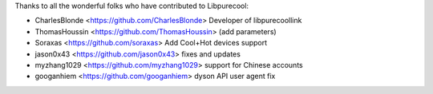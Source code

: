 Thanks to all the wonderful folks who have contributed to Libpurecool:

-  CharlesBlonde <https://github.com/CharlesBlonde> Developer of libpurecoollink
-  ThomasHoussin <https://github.com/ThomasHoussin> (add parameters)
-  Soraxas <https://github.com/soraxas> Add Cool+Hot devices support
-  jason0x43 <https://github.com/jason0x43> fixes and updates
-  myzhang1029 <https://github.com/myzhang1029> support for Chinese accounts
-  googanhiem <https://github.com/googanhiem> dyson API user agent fix
